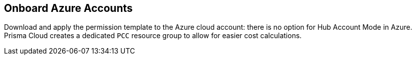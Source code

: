 == Onboard Azure Accounts

Download and apply the permission template to the Azure cloud account: there is no option for Hub Account Mode in Azure.
Prisma Cloud creates a dedicated `PCC` resource group to allow for easier cost calculations.